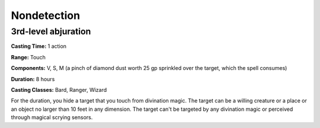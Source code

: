 
.. _srd:nondetection:

Nondetection
-------------------------------------------------------------

3rd-level abjuration
^^^^^^^^^^^^^^^^^^^^

**Casting Time:** 1 action

**Range:** Touch

**Components:** V, S, M (a pinch of diamond dust worth 25 gp sprinkled
over the target, which the spell consumes)

**Duration:** 8 hours

**Casting Classes:** Bard, Ranger, Wizard

For the duration, you hide a target that you touch from divination
magic. The target can be a willing creature or a place or an object no
larger than 10 feet in any dimension. The target can't be targeted by
any divination magic or perceived through magical scrying sensors.
